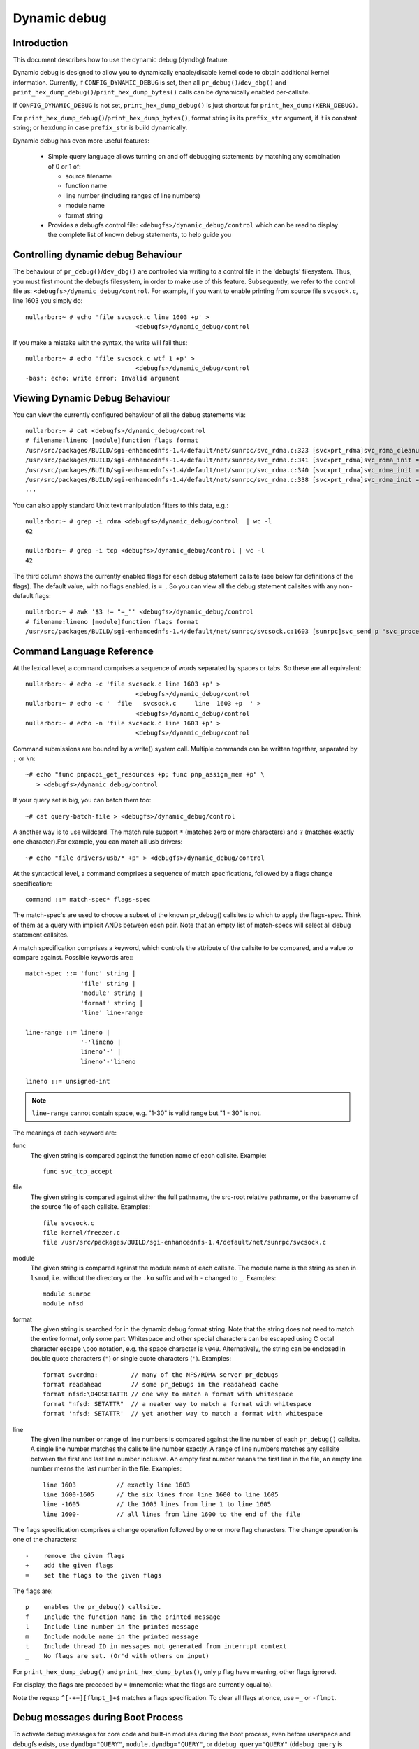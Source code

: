 Dynamic debug
+++++++++++++


Introduction
============

This document describes how to use the dynamic debug (dyndbg) feature.

Dynamic debug is designed to allow you to dynamically enable/disable
kernel code to obtain additional kernel information.  Currently, if
``CONFIG_DYNAMIC_DEBUG`` is set, then all ``pr_debug()``/``dev_dbg()`` and
``print_hex_dump_debug()``/``print_hex_dump_bytes()`` calls can be dynamically
enabled per-callsite.

If ``CONFIG_DYNAMIC_DEBUG`` is not set, ``print_hex_dump_debug()`` is just
shortcut for ``print_hex_dump(KERN_DEBUG)``.

For ``print_hex_dump_debug()``/``print_hex_dump_bytes()``, format string is
its ``prefix_str`` argument, if it is constant string; or ``hexdump``
in case ``prefix_str`` is build dynamically.

Dynamic debug has even more useful features:

 * Simple query language allows turning on and off debugging
   statements by matching any combination of 0 or 1 of:

   - source filename
   - function name
   - line number (including ranges of line numbers)
   - module name
   - format string

 * Provides a debugfs control file: ``<debugfs>/dynamic_debug/control``
   which can be read to display the complete list of known debug
   statements, to help guide you

Controlling dynamic debug Behaviour
===================================

The behaviour of ``pr_debug()``/``dev_dbg()`` are controlled via writing to a
control file in the 'debugfs' filesystem. Thus, you must first mount
the debugfs filesystem, in order to make use of this feature.
Subsequently, we refer to the control file as:
``<debugfs>/dynamic_debug/control``. For example, if you want to enable
printing from source file ``svcsock.c``, line 1603 you simply do::

  nullarbor:~ # echo 'file svcsock.c line 1603 +p' >
				<debugfs>/dynamic_debug/control

If you make a mistake with the syntax, the write will fail thus::

  nullarbor:~ # echo 'file svcsock.c wtf 1 +p' >
				<debugfs>/dynamic_debug/control
  -bash: echo: write error: Invalid argument

Viewing Dynamic Debug Behaviour
===============================

You can view the currently configured behaviour of all the debug
statements via::

  nullarbor:~ # cat <debugfs>/dynamic_debug/control
  # filename:lineno [module]function flags format
  /usr/src/packages/BUILD/sgi-enhancednfs-1.4/default/net/sunrpc/svc_rdma.c:323 [svcxprt_rdma]svc_rdma_cleanup =_ "SVCRDMA Module Removed, deregister RPC RDMA transport\012"
  /usr/src/packages/BUILD/sgi-enhancednfs-1.4/default/net/sunrpc/svc_rdma.c:341 [svcxprt_rdma]svc_rdma_init =_ "\011max_inline       : %d\012"
  /usr/src/packages/BUILD/sgi-enhancednfs-1.4/default/net/sunrpc/svc_rdma.c:340 [svcxprt_rdma]svc_rdma_init =_ "\011sq_depth         : %d\012"
  /usr/src/packages/BUILD/sgi-enhancednfs-1.4/default/net/sunrpc/svc_rdma.c:338 [svcxprt_rdma]svc_rdma_init =_ "\011max_requests     : %d\012"
  ...


You can also apply standard Unix text manipulation filters to this
data, e.g.::

  nullarbor:~ # grep -i rdma <debugfs>/dynamic_debug/control  | wc -l
  62

  nullarbor:~ # grep -i tcp <debugfs>/dynamic_debug/control | wc -l
  42

The third column shows the currently enabled flags for each debug
statement callsite (see below for definitions of the flags).  The
default value, with no flags enabled, is ``=_``.  So you can view all
the debug statement callsites with any non-default flags::

  nullarbor:~ # awk '$3 != "=_"' <debugfs>/dynamic_debug/control
  # filename:lineno [module]function flags format
  /usr/src/packages/BUILD/sgi-enhancednfs-1.4/default/net/sunrpc/svcsock.c:1603 [sunrpc]svc_send p "svc_process: st_sendto returned %d\012"

Command Language Reference
==========================

At the lexical level, a command comprises a sequence of words separated
by spaces or tabs.  So these are all equivalent::

  nullarbor:~ # echo -c 'file svcsock.c line 1603 +p' >
				<debugfs>/dynamic_debug/control
  nullarbor:~ # echo -c '  file   svcsock.c     line  1603 +p  ' >
				<debugfs>/dynamic_debug/control
  nullarbor:~ # echo -n 'file svcsock.c line 1603 +p' >
				<debugfs>/dynamic_debug/control

Command submissions are bounded by a write() system call.
Multiple commands can be written together, separated by ``;`` or ``\n``::

  ~# echo "func pnpacpi_get_resources +p; func pnp_assign_mem +p" \
     > <debugfs>/dynamic_debug/control

If your query set is big, you can batch them too::

  ~# cat query-batch-file > <debugfs>/dynamic_debug/control

A another way is to use wildcard. The match rule support ``*`` (matches
zero or more characters) and ``?`` (matches exactly one character).For
example, you can match all usb drivers::

  ~# echo "file drivers/usb/* +p" > <debugfs>/dynamic_debug/control

At the syntactical level, a command comprises a sequence of match
specifications, followed by a flags change specification::

  command ::= match-spec* flags-spec

The match-spec's are used to choose a subset of the known pr_debug()
callsites to which to apply the flags-spec.  Think of them as a query
with implicit ANDs between each pair.  Note that an empty list of
match-specs will select all debug statement callsites.

A match specification comprises a keyword, which controls the
attribute of the callsite to be compared, and a value to compare
against.  Possible keywords are:::

  match-spec ::= 'func' string |
		 'file' string |
		 'module' string |
		 'format' string |
		 'line' line-range

  line-range ::= lineno |
		 '-'lineno |
		 lineno'-' |
		 lineno'-'lineno

  lineno ::= unsigned-int

.. note::

  ``line-range`` cannot contain space, e.g.
  "1-30" is valid range but "1 - 30" is not.


The meanings of each keyword are:

func
    The given string is compared against the function name
    of each callsite.  Example::

	func svc_tcp_accept

file
    The given string is compared against either the full pathname, the
    src-root relative pathname, or the basename of the source file of
    each callsite.  Examples::

	file svcsock.c
	file kernel/freezer.c
	file /usr/src/packages/BUILD/sgi-enhancednfs-1.4/default/net/sunrpc/svcsock.c

module
    The given string is compared against the module name
    of each callsite.  The module name is the string as
    seen in ``lsmod``, i.e. without the directory or the ``.ko``
    suffix and with ``-`` changed to ``_``.  Examples::

	module sunrpc
	module nfsd

format
    The given string is searched for in the dynamic debug format
    string.  Note that the string does not need to match the
    entire format, only some part.  Whitespace and other
    special characters can be escaped using C octal character
    escape ``\ooo`` notation, e.g. the space character is ``\040``.
    Alternatively, the string can be enclosed in double quote
    characters (``"``) or single quote characters (``'``).
    Examples::

	format svcrdma:         // many of the NFS/RDMA server pr_debugs
	format readahead        // some pr_debugs in the readahead cache
	format nfsd:\040SETATTR // one way to match a format with whitespace
	format "nfsd: SETATTR"  // a neater way to match a format with whitespace
	format 'nfsd: SETATTR'  // yet another way to match a format with whitespace

line
    The given line number or range of line numbers is compared
    against the line number of each ``pr_debug()`` callsite.  A single
    line number matches the callsite line number exactly.  A
    range of line numbers matches any callsite between the first
    and last line number inclusive.  An empty first number means
    the first line in the file, an empty line number means the
    last number in the file.  Examples::

	line 1603           // exactly line 1603
	line 1600-1605      // the six lines from line 1600 to line 1605
	line -1605          // the 1605 lines from line 1 to line 1605
	line 1600-          // all lines from line 1600 to the end of the file

The flags specification comprises a change operation followed
by one or more flag characters.  The change operation is one
of the characters::

  -    remove the given flags
  +    add the given flags
  =    set the flags to the given flags

The flags are::

  p    enables the pr_debug() callsite.
  f    Include the function name in the printed message
  l    Include line number in the printed message
  m    Include module name in the printed message
  t    Include thread ID in messages not generated from interrupt context
  _    No flags are set. (Or'd with others on input)

For ``print_hex_dump_debug()`` and ``print_hex_dump_bytes()``, only ``p`` flag
have meaning, other flags ignored.

For display, the flags are preceded by ``=``
(mnemonic: what the flags are currently equal to).

Note the regexp ``^[-+=][flmpt_]+$`` matches a flags specification.
To clear all flags at once, use ``=_`` or ``-flmpt``.


Debug messages during Boot Process
==================================

To activate debug messages for core code and built-in modules during
the boot process, even before userspace and debugfs exists, use
``dyndbg="QUERY"``, ``module.dyndbg="QUERY"``, or ``ddebug_query="QUERY"``
(``ddebug_query`` is obsoleted by ``dyndbg``, and deprecated).  QUERY follows
the syntax described above, but must not exceed 1023 characters.  Your
bootloader may impose lower limits.

These ``dyndbg`` params are processed just after the ddebug tables are
processed, as part of the arch_initcall.  Thus you can enable debug
messages in all code run after this arch_initcall via this boot
parameter.

On an x86 system for example ACPI enablement is a subsys_initcall and::

   dyndbg="file ec.c +p"

will show early Embedded Controller transactions during ACPI setup if
your machine (typically a laptop) has an Embedded Controller.
PCI (or other devices) initialization also is a hot candidate for using
this boot parameter for debugging purposes.

If ``foo`` module is not built-in, ``foo.dyndbg`` will still be processed at
boot time, without effect, but will be reprocessed when module is
loaded later. ``dyndbg_query=`` and bare ``dyndbg=`` are only processed at
boot.


Debug Messages at Module Initialization Time
============================================

When ``modprobe foo`` is called, modprobe scans ``/proc/cmdline`` for
``foo.params``, strips ``foo.``, and passes them to the kernel along with
params given in modprobe args or ``/etc/modprob.d/*.conf`` files,
in the following order:

1. parameters given via ``/etc/modprobe.d/*.conf``::

	options foo dyndbg=+pt
	options foo dyndbg # defaults to +p

2. ``foo.dyndbg`` as given in boot args, ``foo.`` is stripped and passed::

	foo.dyndbg=" func bar +p; func buz +mp"

3. args to modprobe::

	modprobe foo dyndbg==pmf # override previous settings

These ``dyndbg`` queries are applied in order, with last having final say.
This allows boot args to override or modify those from ``/etc/modprobe.d``
(sensible, since 1 is system wide, 2 is kernel or boot specific), and
modprobe args to override both.

In the ``foo.dyndbg="QUERY"`` form, the query must exclude ``module foo``.
``foo`` is extracted from the param-name, and applied to each query in
``QUERY``, and only 1 match-spec of each type is allowed.

The ``dyndbg`` option is a "fake" module parameter, which means:

- modules do not need to define it explicitly
- every module gets it tacitly, whether they use pr_debug or not
- it doesn't appear in ``/sys/module/$module/parameters/``
  To see it, grep the control file, or inspect ``/proc/cmdline.``

For ``CONFIG_DYNAMIC_DEBUG`` kernels, any settings given at boot-time (or
enabled by ``-DDEBUG`` flag during compilation) can be disabled later via
the sysfs interface if the debug messages are no longer needed::

   echo "module module_name -p" > <debugfs>/dynamic_debug/control

Examples
========

::

  // enable the message at line 1603 of file svcsock.c
  nullarbor:~ # echo -n 'file svcsock.c line 1603 +p' >
				<debugfs>/dynamic_debug/control

  // enable all the messages in file svcsock.c
  nullarbor:~ # echo -n 'file svcsock.c +p' >
				<debugfs>/dynamic_debug/control

  // enable all the messages in the NFS server module
  nullarbor:~ # echo -n 'module nfsd +p' >
				<debugfs>/dynamic_debug/control

  // enable all 12 messages in the function svc_process()
  nullarbor:~ # echo -n 'func svc_process +p' >
				<debugfs>/dynamic_debug/control

  // disable all 12 messages in the function svc_process()
  nullarbor:~ # echo -n 'func svc_process -p' >
				<debugfs>/dynamic_debug/control

  // enable messages for NFS calls READ, READLINK, READDIR and READDIR+.
  nullarbor:~ # echo -n 'format "nfsd: READ" +p' >
				<debugfs>/dynamic_debug/control

  // enable messages in files of which the paths include string "usb"
  nullarbor:~ # echo -n '*usb* +p' > <debugfs>/dynamic_debug/control

  // enable all messages
  nullarbor:~ # echo -n '+p' > <debugfs>/dynamic_debug/control

  // add module, function to all enabled messages
  nullarbor:~ # echo -n '+mf' > <debugfs>/dynamic_debug/control

  // boot-args example, with newlines and comments for readability
  Kernel command line: ...
    // see whats going on in dyndbg=value processing
    dynamic_debug.verbose=1
    // enable pr_debugs in 2 builtins, #cmt is stripped
    dyndbg="module params +p #cmt ; module sys +p"
    // enable pr_debugs in 2 functions in a module loaded later
    pc87360.dyndbg="func pc87360_init_device +p; func pc87360_find +p"
